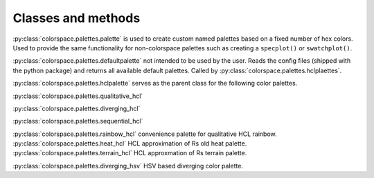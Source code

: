 


.. _article-classes-and-methods:


Classes and methods
===================

:py:class:`colorspace.palettes.palette` is used to create custom named palettes
based on a fixed number of hex colors. Used to provide the same functionality
for non-colorspace palettes such as creating a ``specplot()`` or ``swatchplot()``.

.. todo::
    Not working as expected, rethink. ``cmap()`` and ``swatchplot()`` not woking.

.. ipython::

    import colorspace
    pal = colorspace.palette(["#c3c3c3", "#DD0000"])


.. autosummary::
    :toctree: ../generated/
    :nosignatures:

    colorspace.qualitative_hcl
    colorspace.sequential_hcl
    colorspace.diverging_hcl
    colorspace.rainbow_hcl
    colorspace.heat_hcl
    colorspace.terrain_hcl
    colorspace.diverging_hsv

:py:class:`colorspace.palettes.defaultpalette` not intended to be used by the user.
Reads the config files (shipped with the python package) and returns all available
default palettes. Called by :py:class:`colorspace.palettes.hclplaettes`.


:py:class:`colorspace.palettes.hclpalette` serves as the parent class for the
following color palettes.

:py:class:`colorspace.palettes.qualitative_hcl`

:py:class:`colorspace.palettes.diverging_hcl`

:py:class:`colorspace.palettes.sequential_hcl`


:py:class:`colorspace.palettes.rainbow_hcl` convenience palette for qualitative HCL rainbow.
:py:class:`colorspace.palettes.heat_hcl` HCL approximation of Rs old heat palette.
:py:class:`colorspace.palettes.terrain_hcl` HCL approxmation of Rs terrain palette.

:py:class:`colorspace.palettes.diverging_hsv` HSV based diverging color palette.

